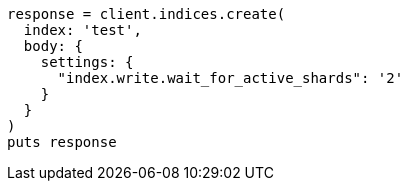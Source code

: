 [source, ruby]
----
response = client.indices.create(
  index: 'test',
  body: {
    settings: {
      "index.write.wait_for_active_shards": '2'
    }
  }
)
puts response
----
